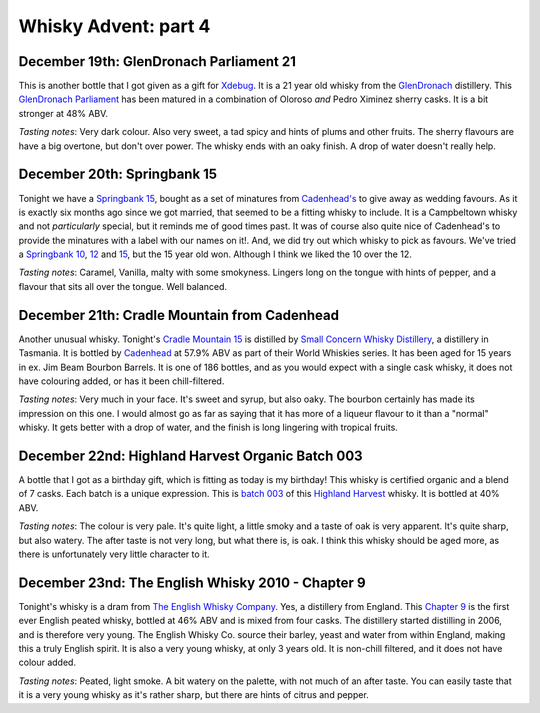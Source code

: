 Whisky Advent: part 4
=====================

.. articleMetaData::
   :Where: London, UK
   :Date: 2014-12-24 23:59 Europe/London
   :Tags: blog, whisky
   :Short: whiskyad4

December 19th: GlenDronach Parliament 21
----------------------------------------

.. image:: /images/content/whisky/day19-glass.jpg
   :align: right

.. image:: /images/content/whisky/day19-label.jpg
   :align: left

This is another bottle that I got given as a gift for Xdebug_. It is a 21 year
old whisky from the GlenDronach_ distillery. This `GlenDronach Parliament`_
has been matured in a combination of Oloroso *and* Pedro Ximinez sherry casks.
It is a bit stronger at 48% ABV. 

*Tasting notes*: Very dark colour. Also very sweet, a tad spicy and hints of
plums and other fruits. The sherry flavours are have a big overtone, but don't 
over power. The whisky ends with an oaky finish. A drop of water doesn't
really help.

.. _Xdebug: http://xdebug.org
.. _GlenDronach: http://www.whiskybase.com/distillery/101/glendronach
.. _`GlenDronach Parliament`: http://www.whiskybase.com/whisky/53238/glendronach-parliament


December 20th: Springbank 15
----------------------------

.. image:: /images/content/whisky/day20-glass.jpg
   :align: right

.. image:: /images/content/whisky/day20-label.jpg
   :align: left

Tonight we have a `Springbank 15`_, bought as a set of minatures from
`Cadenhead's`_ to give away as wedding favours. As it is exactly six months
ago since we got married, that seemed to be a fitting whisky to include. It is
a Campbeltown whisky and not *particularly* special, but it reminds me of good
times past. It was of course also quite nice of Cadenhead's to provide the
minatures with a label with our names on it!. And, we did try out which whisky
to pick as favours. We've tried a `Springbank 10`_, 12_ and 15_, but the 15
year old won. Although I think we liked the 10 over the 12.

*Tasting notes*: Caramel, Vanilla, malty with some smokyness. Lingers long on
the tongue with hints of pepper, and a flavour that sits all over the tongue.
Well balanced.

.. _`Springbank 15`: http://www.whiskybase.com/whisky/358/springbank-15-year-old
.. _`Cadenhead's`: http://www.whiskybase.com/bottler/77375/cadenhead
.. _`Springbank 10`: http://www.whiskybase.com/whisky/41248/springbank-10-year-old
.. _12: http://www.whiskybase.com/whisky/11393/springbank-12-year-old-ca
.. _15: http://www.whiskybase.com/whisky/358/springbank-15-year-old


December 21th: Cradle Mountain from Cadenhead
---------------------------------------------

.. image:: /images/content/whisky/day21-glass.jpg
   :align: right

.. image:: /images/content/whisky/day21-label.jpg
   :align: left

Another unusual whisky. Tonight's `Cradle Mountain 15`_ is distilled by 
`Small Concern Whisky Distillery`_, a distillery in Tasmania. It is bottled by 
Cadenhead_ at 57.9% ABV as part of their World Whiskies series. It has been
aged for 15 years in ex. Jim Beam Bourbon Barrels. It is one of 186 bottles,
and as you would expect with a single cask whisky, it does not have colouring
added, or has it been chill-filtered.

*Tasting notes*: Very much in your face. It's sweet and syrup, but also oaky.
The bourbon certainly has made its impression on this one. I would almost go
as far as saying that it  has more of a liqueur flavour to it than a "normal"
whisky. It gets better with a drop of water, and the finish is long lingering
with tropical fruits.

.. _`Cradle Mountain 15`: http://www.whiskybase.com/whisky/27929/cradle-mountain-1996-ca
.. _`Small Concern Whisky Distillery`: http://www.whiskybase.com/distillery/296/cradle-mountain
.. _Cadenhead: http://www.whiskybase.com/bottler/77375/cadenhead

December 22nd: Highland Harvest Organic Batch 003
-------------------------------------------------

.. image:: /images/content/whisky/day22-glass.jpg
   :align: right

.. image:: /images/content/whisky/day22-label.jpg
   :align: left

A bottle that I got as a birthday gift, which is fitting as today is my
birthday! This whisky is certified organic and a blend of 7 casks. Each batch
is a unique expression. This is `batch 003`_ of this `Highland Harvest`_
whisky. It is bottled at 40% ABV.

*Tasting notes*: The colour is very pale. It's quite light, a little smoky and
a taste of oak is very apparent. It's quite sharp, but also watery. The after
taste is not very long, but what there is, is oak. I think this whisky should
be aged more, as there is unfortunately very little character to it.

.. _`batch 003`:
.. _`Highland Harvest`: http://www.whiskybase.com/brand/83083/highland-harvest

December 23nd: The English Whisky 2010 - Chapter 9
--------------------------------------------------

.. image:: /images/content/whisky/day23-glass.jpg
   :align: right

.. image:: /images/content/whisky/day23-label.jpg
   :align: left

Tonight's whisky is a dram from `The English Whisky Company`_. Yes, a
distillery from England. This `Chapter 9`_ is the first ever English peated
whisky, bottled at 46% ABV and is mixed from four casks. The distillery
started distilling in 2006, and is therefore very young. The English Whisky
Co. source their barley, yeast and water from within England, making this a
truly English spirit. It is also a very young whisky, at only 3 years old. It
is non-chill filtered, and it does not have colour added.

*Tasting notes*: Peated, light smoke. A bit watery on the palette, with not
much of an after taste. You can easily taste that it is a very young whisky as
it's rather sharp, but there are hints of citrus and pepper.

.. _`The English Whisky Company`: http://www.whiskybase.com/distillery/236/the-english-whisky
.. _`Chapter 9`: http://www.whiskybase.com/whisky/55771/the-english-whisky-2010
